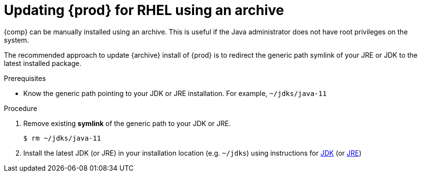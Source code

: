 [id="rhel_updating_openjdk_zip_bundle"]
= Updating {prod} for RHEL using an archive

{comp} can be manually installed using an archive. 
This is useful if the Java administrator does not have root privileges on the system.

The recommended approach to update {archive} install of {prod} is to
redirect the generic path symlink of your JRE or JDK to the latest
installed package.

.Prerequisites

* Know the generic path pointing to your JDK or JRE installation. For example, `~/jdks/java-11`

.Procedure
. Remove existing *symlink* of the generic path to your JDK or JRE.
+
----
$ rm ~/jdks/java-11
----
+
. Install the latest JDK (or JRE) in your installation location (e.g. `~/jdks`)
  using instructions for xref:proc-rhel-installing-jdk-archive.adoc[JDK] (or xref:proc-rhel-installing-jre-archive.adoc[JRE])

